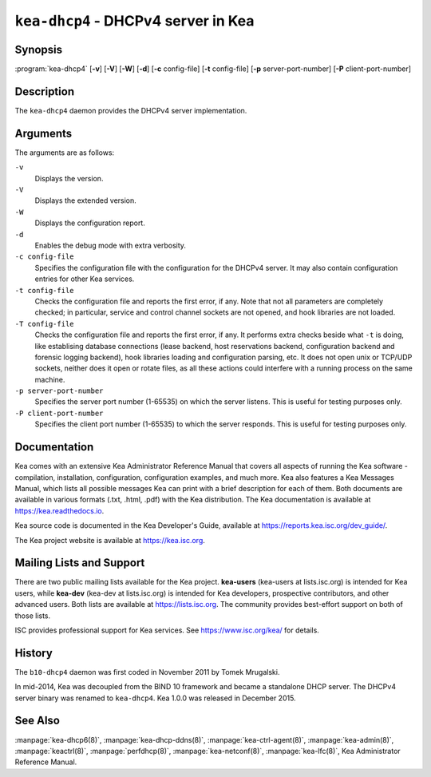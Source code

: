 ..
   Copyright (C) 2019-2023 Internet Systems Consortium, Inc. ("ISC")

   This Source Code Form is subject to the terms of the Mozilla Public
   License, v. 2.0. If a copy of the MPL was not distributed with this
   file, You can obtain one at http://mozilla.org/MPL/2.0/.

   See the COPYRIGHT file distributed with this work for additional
   information regarding copyright ownership.


``kea-dhcp4`` - DHCPv4 server in Kea
------------------------------------

Synopsis
~~~~~~~~

:program:`kea-dhcp4` [**-v**] [**-V**] [**-W**] [**-d**] [**-c** config-file] [**-t** config-file] [**-p** server-port-number] [**-P** client-port-number]

Description
~~~~~~~~~~~

The ``kea-dhcp4`` daemon provides the DHCPv4 server implementation.

Arguments
~~~~~~~~~

The arguments are as follows:

``-v``
   Displays the version.

``-V``
   Displays the extended version.

``-W``
   Displays the configuration report.

``-d``
   Enables the debug mode with extra verbosity.

``-c config-file``
   Specifies the configuration file with the configuration for the DHCPv4 server. It
   may also contain configuration entries for other Kea services.

``-t config-file``
   Checks the configuration file and reports the first error, if any. Note
   that not all parameters are completely checked; in particular,
   service and control channel sockets are not opened, and hook
   libraries are not loaded.

``-T config-file``
   Checks the configuration file and reports the first error, if any.
   It performs extra checks beside what ``-t`` is doing, like establising
   database connections (lease backend, host reservations backend, configuration
   backend and forensic logging backend), hook libraries
   loading and configuration parsing, etc. It does not open unix or TCP/UDP
   sockets, neither does it open or rotate files, as all these actions could
   interfere with a running process on the same machine.

``-p server-port-number``
   Specifies the server port number (1-65535) on which the server listens. This is
   useful for testing purposes only.

``-P client-port-number``
   Specifies the client port number (1-65535) to which the server responds. This is
   useful for testing purposes only.

Documentation
~~~~~~~~~~~~~

Kea comes with an extensive Kea Administrator Reference Manual that covers
all aspects of running the Kea software - compilation, installation,
configuration, configuration examples, and much more. Kea also features a
Kea Messages Manual, which lists all possible messages Kea can print
with a brief description for each of them. Both documents are
available in various formats (.txt, .html, .pdf) with the Kea
distribution. The Kea documentation is available at
https://kea.readthedocs.io.

Kea source code is documented in the Kea Developer's Guide,
available at https://reports.kea.isc.org/dev_guide/.

The Kea project website is available at https://kea.isc.org.

Mailing Lists and Support
~~~~~~~~~~~~~~~~~~~~~~~~~

There are two public mailing lists available for the Kea project. **kea-users**
(kea-users at lists.isc.org) is intended for Kea users, while **kea-dev**
(kea-dev at lists.isc.org) is intended for Kea developers, prospective
contributors, and other advanced users. Both lists are available at
https://lists.isc.org. The community provides best-effort support
on both of those lists.

ISC provides professional support for Kea services. See
https://www.isc.org/kea/ for details.

History
~~~~~~~

The ``b10-dhcp4`` daemon was first coded in November 2011 by Tomek
Mrugalski.

In mid-2014, Kea was decoupled from the BIND 10 framework and became a
standalone DHCP server. The DHCPv4 server binary was renamed to
``kea-dhcp4``. Kea 1.0.0 was released in December 2015.

See Also
~~~~~~~~

:manpage:`kea-dhcp6(8)`, :manpage:`kea-dhcp-ddns(8)`,
:manpage:`kea-ctrl-agent(8)`, :manpage:`kea-admin(8)`, :manpage:`keactrl(8)`,
:manpage:`perfdhcp(8)`, :manpage:`kea-netconf(8)`, :manpage:`kea-lfc(8)`,
Kea Administrator Reference Manual.
